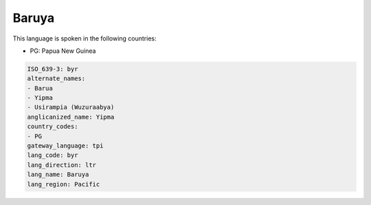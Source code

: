 .. _byr:

Baruya
======

This language is spoken in the following countries:

* PG: Papua New Guinea

.. code-block:: yaml

    ISO_639-3: byr
    alternate_names:
    - Barua
    - Yipma
    - Usirampia (Wuzuraabya)
    anglicanized_name: Yipma
    country_codes:
    - PG
    gateway_language: tpi
    lang_code: byr
    lang_direction: ltr
    lang_name: Baruya
    lang_region: Pacific
    
